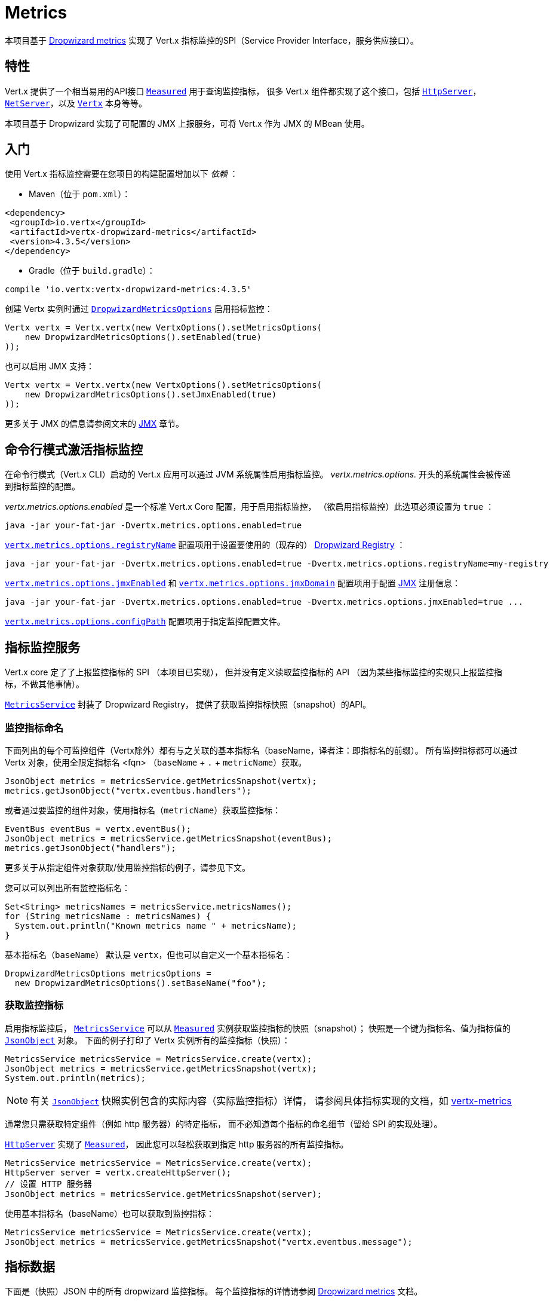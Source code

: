 = Metrics

本项目基于 https://github.com/dropwizard/metrics[Dropwizard metrics]
实现了 Vert.x 指标监控的SPI（Service Provider Interface，服务供应接口）。

[[_features]]
== 特性

Vert.x 提供了一个相当易用的API接口 `link:../../apidocs/io/vertx/core/metrics/Measured.html[Measured]` 用于查询监控指标，
很多 Vert.x 组件都实现了这个接口，包括 `link:../../apidocs/io/vertx/core/http/HttpServer.html[HttpServer]`，
`link:../../apidocs/io/vertx/core/net/NetServer.html[NetServer]`，以及 `link:../../apidocs/io/vertx/core/Vertx.html[Vertx]` 本身等等。

本项目基于 Dropwizard 实现了可配置的 JMX 上报服务，可将 Vert.x 作为 JMX 的 MBean 使用。

[[_getting_started]]
== 入门

使用 Vert.x 指标监控需要在您项目的构建配置增加以下 _依赖_ ：

* Maven（位于 `pom.xml`）：

[source,xml,subs="+attributes"]
----
<dependency>
 <groupId>io.vertx</groupId>
 <artifactId>vertx-dropwizard-metrics</artifactId>
 <version>4.3.5</version>
</dependency>
----

* Gradle（位于 `build.gradle`）：

[source,groovy,subs="+attributes"]
----
compile 'io.vertx:vertx-dropwizard-metrics:4.3.5'
----

创建 Vertx 实例时通过 `link:../../apidocs/io/vertx/ext/dropwizard/DropwizardMetricsOptions.html[DropwizardMetricsOptions]` 启用指标监控：

[source,java]
----
Vertx vertx = Vertx.vertx(new VertxOptions().setMetricsOptions(
    new DropwizardMetricsOptions().setEnabled(true)
));
----

也可以启用 JMX 支持：

[source,java]
----
Vertx vertx = Vertx.vertx(new VertxOptions().setMetricsOptions(
    new DropwizardMetricsOptions().setJmxEnabled(true)
));
----

更多关于 JMX 的信息请参阅文末的 <<jmx>> 章节。

[[_command_line_activation]]
== 命令行模式激活指标监控

在命令行模式（Vert.x CLI）启动的 Vert.x 应用可以通过 JVM 系统属性启用指标监控。
_vertx.metrics.options._ 开头的系统属性会被传递到指标监控的配置。

_vertx.metrics.options.enabled_ 是一个标准 Vert.x Core 配置，用于启用指标监控，
（欲启用指标监控）此选项必须设置为 `true` ：

----
java -jar your-fat-jar -Dvertx.metrics.options.enabled=true
----

`link:../../apidocs/io/vertx/ext/dropwizard/DropwizardMetricsOptions.html#setRegistryName-java.lang.String-[vertx.metrics.options.registryName]`
配置项用于设置要使用的（现存的） <<dropwizard-registry,Dropwizard Registry>> ：

----
java -jar your-fat-jar -Dvertx.metrics.options.enabled=true -Dvertx.metrics.options.registryName=my-registry
----

`link:../../apidocs/io/vertx/ext/dropwizard/DropwizardMetricsOptions.html#setJmxEnabled-boolean-[vertx.metrics.options.jmxEnabled]` 和
`link:../../apidocs/io/vertx/ext/dropwizard/DropwizardMetricsOptions.html#setJmxDomain-java.lang.String-[vertx.metrics.options.jmxDomain]`
配置项用于配置 <<jmx,JMX>> 注册信息：

----
java -jar your-fat-jar -Dvertx.metrics.options.enabled=true -Dvertx.metrics.options.jmxEnabled=true ...
----

`link:../../apidocs/io/vertx/ext/dropwizard/DropwizardMetricsOptions.html#setConfigPath-java.lang.String-[vertx.metrics.options.configPath]`
配置项用于指定监控配置文件。

[[_metrics_service]]
== 指标监控服务

Vert.x core 定了了上报监控指标的 SPI （本项目已实现），
但并没有定义读取监控指标的 API （因为某些指标监控的实现只上报监控指标，不做其他事情）。

`link:../../apidocs/io/vertx/ext/dropwizard/MetricsService.html[MetricsService]` 封装了 Dropwizard Registry，
提供了获取监控指标快照（snapshot）的API。

[[_naming]]
=== 监控指标命名

下面列出的每个可监控组件（Vertx除外）都有与之关联的基本指标名（baseName，译者注：即指标名的前缀）。
所有监控指标都可以通过 Vertx 对象，使用全限定指标名 <fqn> （`baseName` + `.` + `metricName`）获取。

[source,java]
----
JsonObject metrics = metricsService.getMetricsSnapshot(vertx);
metrics.getJsonObject("vertx.eventbus.handlers");
----

或者通过要监控的组件对象，使用指标名（`metricName`）获取监控指标：

[source,java]
----
EventBus eventBus = vertx.eventBus();
JsonObject metrics = metricsService.getMetricsSnapshot(eventBus);
metrics.getJsonObject("handlers");
----

更多关于从指定组件对象获取/使用监控指标的例子，请参见下文。

您可以可以列出所有监控指标名：

[source,java]
----
Set<String> metricsNames = metricsService.metricsNames();
for (String metricsName : metricsNames) {
  System.out.println("Known metrics name " + metricsName);
}
----

基本指标名（`baseName`） 默认是 `vertx`，但也可以自定义一个基本指标名：

[source,java]
----
DropwizardMetricsOptions metricsOptions =
  new DropwizardMetricsOptions().setBaseName("foo");
----

[[_retrieving_metrics]]
=== 获取监控指标

启用指标监控后， `link:../../apidocs/io/vertx/ext/dropwizard/MetricsService.html[MetricsService]` 可以从
`link:../../apidocs/io/vertx/core/metrics/Measured.html[Measured]` 实例获取监控指标的快照（snapshot）；
快照是一个键为指标名、值为指标值的 `link:../../apidocs/io/vertx/core/json/JsonObject.html[JsonObject]` 对象。
下面的例子打印了 Vertx 实例所有的监控指标（快照）：
[source,java]
----
MetricsService metricsService = MetricsService.create(vertx);
JsonObject metrics = metricsService.getMetricsSnapshot(vertx);
System.out.println(metrics);
----

NOTE: 有关 `link:../../apidocs/io/vertx/core/json/JsonObject.html[JsonObject]` 快照实例包含的实际内容（实际监控指标）详情，
请参阅具体指标实现的文档，如 https://github.com/vert-x3/vertx-metrics[vertx-metrics]

通常您只需获取特定组件（例如 http 服务器）的特定指标，
而不必知道每个指标的命名细节（留给 SPI 的实现处理）。

`link:../../apidocs/io/vertx/core/http/HttpServer.html[HttpServer]` 实现了 `link:../../apidocs/io/vertx/core/metrics/Measured.html[Measured]`，
因此您可以轻松获取到指定 http 服务器的所有监控指标。

[source,java]
----
MetricsService metricsService = MetricsService.create(vertx);
HttpServer server = vertx.createHttpServer();
// 设置 HTTP 服务器
JsonObject metrics = metricsService.getMetricsSnapshot(server);
----

使用基本指标名（baseName）也可以获取到监控指标：

[source,java]
----
MetricsService metricsService = MetricsService.create(vertx);
JsonObject metrics = metricsService.getMetricsSnapshot("vertx.eventbus.message");
----

[[_data]]
== 指标数据

下面是（快照）JSON 中的所有 dropwizard 监控指标。
每个监控指标的详情请参阅 https://github.com/dropwizard/metrics[Dropwizard metrics] 文档。

[[gauge]]
=== 测量值

[source,javascript]
----
{
 "type"  : "gauge",
 "value" : value // 任一json值（译者注：数字、字符串、数组、对象等）
}
----

[[counter]]
=== 计数器

[source,java]
----
{
 "type"  : "counter",
 "count" : 1 // 数字
}
----

[[histogram]]
=== 柱状图

[source,javascript]
----
{
 "type"   : "histogram",
 "count"  : 1 // long
 "min"    : 1 // long
 "max"    : 1 // long
 "mean"   : 1.0 // double
 "stddev" : 1.0 // double
 "median" : 1.0 // double
 "75%"    : 1.0 // double
 "95%"    : 1.0 // double
 "98%"    : 1.0 // double
 "99%"    : 1.0 // double
 "99.9%"  : 1.0 // double
}
----

[[meter]]
=== 仪表（Meter）

[source,java]
----
{
 "type"              : "meter",
 "count"             : 1 // long
 "meanRate"          : 1.0 // double
 "oneMinuteRate"     : 1.0 // double
 "fiveMinuteRate"    : 1.0 // double
 "fifteenMinuteRate" : 1.0 // double
 "rate"              : "events/second" // 速率，字符串
}
----

[[throughput_meter]]
=== 吞吐量统计

即时吞吐量统计，扩展自 <<meter,仪表>> 。

[source,java]
----
{
 "type"              : "meter",
 "count"             : 40 // long
 "meanRate"          : 2.0 // double
 "oneSecondRate"     : 3 // long - 最近一秒的取值
 "oneMinuteRate"     : 1.0 // double
 "fiveMinuteRate"    : 1.0 // double
 "fifteenMinuteRate" : 1.0 // double
 "rate"              : "events/second" // 速率，字符串
}
----

[[timer]]
=== 计时器

A timer is basically a combination of Histogram + Meter.

[source,java]
----
{
 "type": "timer",

 // 柱状图数据
 "count"  : 1 // long
 "min"    : 1 // long
 "max"    : 1 // long
 "mean"   : 1.0 // double
 "stddev" : 1.0 // double
 "median" : 1.0 // double
 "75%"    : 1.0 // double
 "95%"    : 1.0 // double
 "98%"    : 1.0 // double
 "99%"    : 1.0 // double
 "99.9%"  : 1.0 // double

 // 仪表（meter）数据
 "meanRate"          : 1.0 // double
 "oneMinuteRate"     : 1.0 // double
 "fiveMinuteRate"    : 1.0 // double
 "fifteenMinuteRate" : 1.0 // double
 "rate"              : "events/second" // 速率，字符串
}
----

[[throughput_timer]]
=== 吞吐量计时器

扩展了 <<timer,计时器>> ，可提供即时吞吐量指标。

[source,java]
----
{
 "type": "timer",

 // 柱状图数据
 "count"      : 1 // long
 "min"        : 1 // long
 "max"        : 1 // long
 "mean"       : 1.0 // double
 "stddev"     : 1.0 // double
 "median"     : 1.0 // double
 "75%"        : 1.0 // double
 "95%"        : 1.0 // double
 "98%"        : 1.0 // double
 "99%"        : 1.0 // double
 "99.9%"      : 1.0 // double

 // 仪表（meter）数据
 "meanRate"          : 1.0 // double
 "oneSecondRate"     : 3 // long - 最近一秒的取值
 "oneMinuteRate"     : 1.0 // double
 "fiveMinuteRate"    : 1.0 // double
 "fifteenMinuteRate" : 1.0 // double
 "rate"              : "events/second" // 速率，字符串
}
----

[[_the_metrics]]
== 监控指标

Vert.x 目前提供以下指标。

[[_vertx_metrics]]
=== Vert.x 指标

目前提供以下指标：

* `vertx.event-loop-size` - 类型：<<gauge,测量值>>，含义：event-loop 线程池的线程数量
* `vertx.worker-pool-size` - 类型：<<gauge,测量值>>，含义：worker-pool 线程池的线程数量
* `vertx.cluster-host` - 类型：<<gauge,测量值>>，含义：cluster-host 配置值
* `vertx.cluster-port` - 类型：<<gauge,测量值>>，含义：cluster-port 配置值

[[_event_bus_metrics]]
=== Event bus 指标

基本指标名（baseName）： `vertx.eventbus`

* `handlers` - 类型：<<counter,计数器>>，含义：eventbus 中已注册的处理器数量
* `handlers.myaddress` - 类型：<<timer>>，含义：名为 _myaddress_ 的处理器处理消息的速率
* `messages.bytes-read` - 类型：<<meter>>，含义：接收到的远程消息总字节量
* `messages.bytes-written` - 类型：<<meter>>，含义：发送到远程地址的消息总字节量
* `messages.pending` - 类型：<<counter>>，含义：已经被 eventbus 接收，但是还未被处理器所处理的消息数。
* `messages.pending-local` - 类型：<<counter>>，含义：已经被本地 eventbus 接收，但是还未被处理器所处理的消息数。
* `messages.pending-remote` - 类型：<<counter>>，含义：已经被远程 eventbus 接收，但是还未被处理器所处理的消息数。
* `messages.discarded` - 类型：<<counter>>，含义：已被处理器丢弃的消息数
* `messages.discarded-local` - 类型：<<counter>>，含义：已被本地处理器丢弃的消息数
* `messages.discarded-remote` - 类型：<<counter>>，含义：已被远程处理器丢弃的消息数
* `messages.received` - 类型：<<throughput_meter>>，含义：接受消息的速率
* `messages.received-local` - 类型：<<throughput_meter>>，含义：接受本地消息的速率
* `messages.received-remote` - 类型：<<throughput_meter>>，含义：接受远程消息的速率
* `messages.delivered` - 类型：<<throughput_meter>>，含义：消息被传递到处理器的速率
* `messages.delivered-local` - 类型：<<throughput_meter>>，含义：本地消息被传递到处理器的速率
* `messages.delivered-remote` - 类型：<<throughput_meter>>，含义：远程消息被传递到处理器的速率
* `messages.sent` - 类型：<<throughput_metert>>，含义：发送消息的速率
* `messages.sent-local` - 类型：<<throughput_meter>>，含义：本地发送消息的速率
* `messages.sent-remote` - 类型：<<throughput_meter>>，含义：远程发送消息的速率
* `messages.published` - 类型：<<throughput_meter>>，含义：发布消息的速率
* `messages.published-local` - 类型：<<throughput_meter>>，含义：本地发布消息的速率
* `messages.published-remote` - 类型：<<throughput_meter>>，含义：远程发布消息的速率
* `messages.reply-failures` - 类型：<<meter>>，含义：回复消息失败的速率

可以通过 Event Bus 订阅地址的字符串匹配设置需要监控的 Event Bus 处理器。
Vert.x 可能注册了大量的 Event Bus ，
因此最佳的监控默认配置是不监控任何 Event Bus 处理器。

使用 `link:../../apidocs/io/vertx/ext/dropwizard/DropwizardMetricsOptions.html[DropwizardMetricsOptions]`
可以通过字符串匹配或正则匹配设置需要监控的 Event Bus 处理器。

[source,java]
----
Vertx vertx = Vertx.vertx(new VertxOptions().setMetricsOptions(
    new DropwizardMetricsOptions().
        setEnabled(true).
        addMonitoredEventBusHandler(
            new Match().setValue("some-address")).
        addMonitoredEventBusHandler(
            new Match().setValue("business-.*").setType(MatchType.REGEX))
));
----

WARNING: 使用正则匹配时，错误的正则表达式可能会匹配上很多处理器。

[[http-server-metrics]]
=== Http server 指标

基本指标名（baseName）： `vertx.http.servers.<host>:<port>`

Http 服务器的指标包括 <<net-server-metrics,Net 服务>> 的所有指标以及以下内容：

* `requests` - 类型：<<throughput_timer>>，含义：单个请求及其出现的频率
* `<http-method>-requests` - 类型：<<throughput_timer>>，含义：指定 HTTP 方法（译者注：由 <http-method> 指定）的请求及其频率。
** 例如： `get-requests`， `post-requests`
* `<http-method>-requests./<uri>` - 类型：<<throughput_timer>>，含义：指定 HTTP 方法和 URI 的请求及其频率。
** 例如： `get-requests./some/uri`， `post-requests./some/uri?foo=bar`
* `<http-method>-requests./<route>` - 类型：<<throughput_timer>>，含义：指定 HTTP 方法和路由的请求及其频率。
** 例如： `get-requests./route1`, `post-requests./resource/:id`
* `responses-1xx` - 类型：<<throughput_meter>>，含义：1xx响应的频次
* `responses-2xx` - 类型：<<throughput_meter>>，含义：2xx响应的频次
* `responses-3xx` - 类型：<<throughput_meter>>，含义：3xx响应的频次
* `responses-4xx` - 类型：<<throughput_meter>>，含义：4xx响应的频次
* `responses-5xx` - 类型：<<throughput_meter>>，含义：5xx响应的频次
* `open-websockets` - 类型：<<counter>>，含义：打开的网络套接字连接数量
* `open-websockets.<remote-host>` - 类型：<<counter>>，含义：连接到指定远程主机（译者注：由 <remote-host> 指定）所打开网络套接字的连接数量

Http URI 指标必须在 MetricsOptions 中显式配置，可以使用完全匹配或正则表达式匹配：

[source,java]
----
Vertx vertx = Vertx.vertx(new VertxOptions().setMetricsOptions(
    new DropwizardMetricsOptions().
        setEnabled(true).
        addMonitoredHttpServerUri(
            new Match().setValue("/")).
        addMonitoredHttpServerUri(
            new Match().setValue("/foo/.*").setType(MatchType.REGEX))
));
----

对于带路径参数的 uri，如 `/users/:userId`，每个用户ID对应的入口 uri 分别注册监控指标没有意义
（比如 `get-requests./users/1` ， `get-requests./users/2` 等等），应该统一注册一个监控 uri。
为此，可以为 Match 实例设置别名，该别名将作为注册指标名的一部分，如： `<http-method>-requests.<别名>` 。
此外，对于已定义别名的监控 uri，每个响应组有单独的监控指标（计数器），如： `responses-<code>.<别名>` 。

[source,java]
----
Vertx vertx = Vertx.vertx(new VertxOptions().setMetricsOptions(
    new DropwizardMetricsOptions().
        setEnabled(true).
        addMonitoredHttpServerUri(new Match().setValue("/users/.*").setAlias("users").setType(MatchType.REGEX))
));
----

每个 HTTP 请求的请求路由可以由 HTTP 框架（如 vertx-web）上报，换而言之 Vert.x core 本身不会上报任何路由信息。
与 URI 监控指标一样，路由监控指标必须在以下选项中显式配置： 

[source,java]
----
Vertx vertx = Vertx.vertx(new VertxOptions().setMetricsOptions(
  new DropwizardMetricsOptions().
    setEnabled(true).
    addMonitoredHttpServerRoute(new Match().setValue("/users/.*").setType(MatchType.REGEX))
));
----

与 URI 监控指标类似，请求路由监控也可以提供监控指标别名，但通常请求路由本身已经提供了足够和适当的 URI 语义分组。
请注意，单个 HTTP 请求可以多次路由（例如由于 vertx-web 子路由器的作用），
而每个请求的所有路由在监控中将用 `>` 拼接在一起（例如 `/internal_api>/resource/:id` ）。

*`bytes-read` 和 `bytes-written` 监控指标只统计了请求体/响应体的字节数，不包括 header 等。*

[[_http_client_metrics]]
=== Http 客户端指标

基本指标名（baseName）： `vertx.http.clients` （默认），或 `vertx.http.clients.<id>` ，其中 `<id>` 是由
`link:../../apidocs/io/vertx/core/http/HttpClientOptions.html#setMetricsName-java.lang.String-[setMetricsName]` 设置的非空字符串。

HTTP 客户端的指标包括 <<http-server-metrics,Http 服务>> 的所有指标以及下述指标：

* `connections.max-pool-size` - 类型：<<gauge>>，含义：连接池规模
* `connections.pool-ratio` - 类型：ratio <<gauge>>，含义：已打开的连接与连接池规模的比率
* `responses-1xx` - 类型：<<meter>>，含义：1xx响应码
* `responses-2xx` - 类型：<<meter>>，含义：2xx响应码
* `responses-3xx` - 类型：<<meter>>，含义：3xx响应码
* `responses-4xx` - 类型：<<meter>>，含义：4xx响应码
* `responses-5xx` - 类型：<<meter>>，含义：5xx响应码

HTTP 客户端使用延迟请求队列管理每个远程 HTTP 服务节点的连接池。

远程HTTP服务节点的可用监控指标如下：

* `endpoint.<host:port>.queue-delay` - 类型：<<timer>>，含义：队列中延迟请求的等待时间
* `endpoint.<host:port>.queue-size` - 类型：<<counter>>，含义：队列实际大小
* `endpoint.<host:port>.open-netsockets` - 类型：<<counter>>，含义：连接到HTTP服务节点所开启的套接字数量
* `endpoint.<host:port>.usage` - 类型：<<timer>>，含义：请求开始到响应结束的耗时
* `endpoint.<host:port>.in-use` - 类型：<<counter>>，含义：实际请求/响应数
* `endpoint.<host:port>.ttfb` - 类型：<<timer>>，含义：请求结束到响应开始之间的等待时间

其中 <host> 是HTTP服务节点的主机名（可能未解析），而 <port> 是 TCP 端口。

可以通过 HTTP 服务的 `$主机:$端口` 的文本匹配来配置 HTTP 服务节点监控。
默认没有配置 HTTP 服务节点的监控。

使用 `link:../../apidocs/io/vertx/ext/dropwizard/DropwizardMetricsOptions.html[DropwizardMetricsOptions]`
可以通过字符串匹配或正则匹配设置需要监控的 HTTP 服务节点：

[source,java]
----
Vertx vertx = Vertx.vertx(new VertxOptions().setMetricsOptions(
    new DropwizardMetricsOptions().
        setEnabled(true).
        addMonitoredHttpClientEndpoint(
            new Match().setValue("some-host:80")).
        addMonitoredHttpClientEndpoint(
            new Match().setValue("another-host:.*").setType(MatchType.REGEX))
));
----

[[net-server-metrics]]
=== Net 服务指标

基本指标名（baseName）： `vertx.net.servers.<host>:<port>`

* `open-netsockets` - 类型：<<counter>>，含义：打开 net 套接字的连接数
* `open-netsockets.<remote-host>` - 类型：<<counter>>，含义：连接到指定远程主机所打开的 net 套接字连接数
* `connections` - 类型：<<timer>>，含义：连接及其创建频率
* `exceptions` - 类型：<<counter>>，含义：出现异常的次数
* `bytes-read` - 类型：<<counter>>，含义：读取的字节数
* `bytes-written` - 类型：<<counter>>，含义：写入的字节数

[[_net_client_metrics]]
=== Net 客户端指标

基本指标名（baseName）： `vertx.net.clients`（默认）， 或 `vertx.net.clients.<id>` ，其中 `<id>` 是
`link:../../apidocs/io/vertx/core/net/NetClientOptions.html#setMetricsName-java.lang.String-[setMetricsName]` 配置的非空字符串。

Net 客户端的指标包括 <<net-server-metrics,Net 服务>> 的所有指标。

[[_client_metrics]]
=== 客户端指标

基本指标名（baseName）： `vertx.<type>.clients` （默认）或 `vertx.<type>.clients.<id>` ，其中 `<id>`
是客户端指标的标识符，而 `<type>` 是指标的类型。

SQL 客户端的 `<type>` 为 `sql`， `<id>` 为客户端选项所配置的 `metricsName` 。

客户指标包括以下内容：

* `endpoint.<host:port>.requests` - 类型：<<timer>>，含义：请求等待时间
* `endpoint.<host:port>.queue-delay` - 类型：<<timer>>，含义：队列中待处理请求的等待时间
* `endpoint.<host:port>.queue-size` - 类型：<<counter>>，含义：队列实际大小
* `endpoint.<host:port>.in-use` - 类型：<<counter>>，含义：实际请求/响应数
* `endpoint.<host:port>.ttfb` - 类型：<<timer>>，含义：请求结束到响应开始之间的等待时间

[[_datagram_socket_metrics]]
=== 数据报套接字指标

基本指标名（baseName）： `vertx.datagram`

* `sockets` - 类型：<<counter>>，含义：数据报套接字数量
* `exceptions` - 类型：<<counter>>，含义：异常数量
* `bytes-written` - 类型：<<counter>>，含义：已写入字节数
* `<host>:<port>.bytes-read` - 类型：<<counter>>，含义：已读取字节数
** 此指标仅当数据报套接字正在监听时可用

[[_pool_metrics]]
=== 池的指标

基本指标名（baseName）： `vertx.pools.<type>.<name>` 。其中 `type` 是池类型（如 _worker_， _datasource_），
`name` 是池的名字（如 `vert.x-worker-thread` ）。

用于运行阻塞任务的工作线程池类型为 _worker_ 。Vert.x将其用于 _vert.x-worker-thread_ 线程和
_vert.x-internal-blocking_ 线程。名为 worker 的执行线程都是由 `link:../../apidocs/io/vertx/core/WorkerExecutor.html[WorkerExecutor]` 创建的。

Vert.x JDBC客户端创建的数据源使用的池名为 _datasource_。

* `queue-delay` - 类型：<<timer>>，含义：获取某个资源的等待时间，例如在队列中的等待时间。
* `queue-size` - 类型：<<counter>>，含义：在队列中等待的资源数
* `usage` - 类型：<<timer>>，含义：某个资源被持续使用的时间
* `in-use` - 类型：<<count>>，含义：使用资源的实际数量
* `pool-ratio` - A ratio <<gauge>>，含义：已使用的资源和池规模的比率
* `max-pool-size` - 类型：<<gauge>>，含义：池的最大规模

当池没有声明最大规模时，`pool-ratio` 和 `max_pool_size`
将没有任何数据。

[[jmx]]
== JMX

默认禁用 JMX。

使用 JMX 需要手动启用，如下：

[source,java]
----
Vertx vertx = Vertx.vertx(new VertxOptions().setMetricsOptions(
    new DropwizardMetricsOptions().setJmxEnabled(true)
));
----

如果从命令行运行 Vert.x，可以通过取消注释 `vertx` 或 `vertx.bat`
脚本中的 JMX_OPTS 行来启用指标监控和 JMX：

----
JMX_OPTS="-Dcom.sun.management.jmxremote -Dvertx.metrics.options.jmxEnabled=true"
----

您可以配置创建 MBean 时使用的域：

[source,java]
----
Vertx vertx = Vertx.vertx(new VertxOptions().setMetricsOptions(
    new DropwizardMetricsOptions().
        setJmxEnabled(true).
        setJmxDomain("mydomain")
));
----

在命令行中，只需将以下系统属性添加到您的应用程序即可（适用于 `vertx` 命令行和
fat-jar ）：

[source]
----
-Dvertx.metrics.options.jmxEnabled=true -Dvertx.metrics.options.jmxDomain=vertx
----

[[_enabling_remote_jmx]]
== 启用远程 JMX

如果希望通过 JMX 开放监控指标的远程访问，则至少需要设置以下系统属性：

`com.sun.management.jmxremote`

如果从命令行运行 Vert.x，可以通过取消注释 `vertx` 或 `vertx.bat`
脚本中的 `JMX_OPTS` 行来启用远程 JMX。

关于配置 JMX 的更多信息请参阅 http://docs.oracle.com/javase/8/docs/technotes/guides/management/agent.html[Oracle JMX 文档] 。

*如果在公共服务器上运行 Vert.x，请谨慎开放远程 JMX 访问*

[[dropwizard-registry]]
== 访问 Dropwizard Registry

配置指标服务时，可以指定一个可选的注册名（Registry Name），
用于在 https://dropwizard.github.io/metrics/3.1.0/apidocs/com/codahale/metrics/SharedMetricRegistries.html[Dropwizard Shared Registry]
中注册底层的 https://dropwizard.github.io/metrics/3.1.0/getting-started/#the-registry[Dropwizard Registry] 对象。
可以使用这个注册名获取 MetricRegistry 对象并按需使用。

[source,java]
----
VertxOptions options = new VertxOptions().setMetricsOptions(
    new DropwizardMetricsOptions().setEnabled(true).setRegistryName("my-registry")
);
Vertx vertx = Vertx.vertx(options);
// 获取 MetricRegistry 对象
MetricRegistry registry = SharedMetricRegistries.getOrCreate("my-registry");}
----

[[_using_already_existing_dropwizard_registry]]
== 使用已有的 Dropwizard Registry
您也可以利用已有的 https://dropwizard.github.io/metrics/3.1.0/getting-started/#the-registry[Dropwizard Registry] 对象。
只需在 `VertxOptions` 对象上调用 `setMetricRegistry` 方法，并传入 `MetricRegistry` 实例。

[source,java]
----
MetricRegistry metricRegistry = new MetricRegistry();
VertxOptions options = new VertxOptions().setMetricsOptions(
   new DropwizardMetricsOptions().setEnabled(true).setMetricRegistry(metricRegistry)
);
Vertx vertx = Vertx.vertx(options);
----

[[_using_jolokia_and_hawtio]]
== 使用 Jolokia 和 Hawtio

https://jolokia.org/[Jolokia] 是 JMX-HTTP 的桥接，为 JSR-160 连接器提供了替代方案。
Jolokia 基于代理实现，支持许多平台。 除了基本的 JMX 操作外，它还有一些增强了 JMX 远程处理能力的特性，
如批量请求等。

http://hawt.io/[Hawtio] 是一个模块化的Web控制台，使用了 Jolokia 开放的数据。
您可以使用它创建仪表板并从 JMX 检索数据，例如内存，cpu 或任意 vert.x 指标。

本节介绍了如何配置 vert.x 应用程序，以便 Hawtio 获取监控指标。

首先，您需要使用以下选项来配置 vert.x 实例：

[source,java]
----
Vertx vertx = Vertx.vertx(new VertxOptions().setMetricsOptions(
    new DropwizardMetricsOptions()
        .setEnabled(true)
        .setJmxEnabled(true)
        .setJmxDomain("vertx-metrics")));
----

您可以将 JMX 域更改为任意值。 Vert.x 集群的实例可以使用相同的配置。
此配置可以让 vertx-dropwizard-metrics 将监控指标开放给本地 MBean 服务，
由此，Jolokia 可以获取这些监控指标。

然后需要 _引入_ Jolokia 以开放监控数据。 有多种 _引入_ Jolokia 的方法。
请参考 https://jolokia.org/reference/html/architecture.html[详情文档]。
这里介绍如何以默认配置使用 Jolokia Agent（译者注：代理，指JMX 的 Agent）。
可以参考 https://jolokia.org/reference/html/[Jolokia 文档] 进行配置。

Jolokia Agent 既可以在启动应用程序时配置，也可以附加在正在运行的 JVM 上（需要特殊权限才能访问该进程）。
对于第一种情况，请使用以下命令启动应用程序：

[source]
----
java -javaagent:/.../agents/jolokia-jvm.jar=port=7777,host=localhost -jar ...
----

`-javaagent` 参数指定了 Jolokia Agent 的 jar 包路径。 您可以在命令行中指定主机地址和端口。
在上面的例子里，配置了 REST 服务地址为 `http://localhost:7777` 。

您也可以将 Jolokia Agent 注册到运行中的 JVM 上：

[source]
----
java -jar jolokia-jvm.jar start PID
----

其中 `PID` 请替换为 JVM 的进程ID。

Jolokia 配置好并启动后，就可以用 Hawtio 消费监控数据。

在 Hawtio 可以进入连接详情：

image::../../images/hawtio-connect.png[]

然后打开 _JMX_ 标签页，可以看到一个 _目录_，
其名为您在 Vert.x 配置中设定的 JMX 域：

image::../../images/hawtio-jmx.png[]

由此，您可以配置仪表板，并获取 Vert.x 开放的所有监控指标。

[[_using_jolokia_and_jmx4perl_to_expose_metrics_to_nagios]]
== 使用 Jolokia 和 JMX4Perl 向 Nagios 开放监控指标

http://search.cpan.org/~roland/jmx4perl/scripts/check_jmx4perl[Check_jmx4perl] 是 Nagios 的一款插件，基于 jmx4perl 实现，可以访问远程 JMX 数据。
通过这款插件可以将 Vert.x 的监控指标开放给 Nagios。

首先需要在启动您的应用程序时配置 Jolokia Agent。
配置附加 Jolokia Agent 有多种方法。查阅 https://jolokia.org/reference/html/architecture.html[获得更多详情]。
本文介绍如何用默认配置启用 Jolokia Agent 。
详细配置可参考 https://jolokia.org/reference/html/[Jolokia 文档]。

Jolokia Agent 既可以在启动应用程序时配置，也可以附加在正在运行的 JVM 上（需要特殊权限才能访问该进程）。
对于第一种情况，请使用以下命令启动应用程序：

[source]
----
java -javaagent:/.../agents/jolokia-jvm.jar=port=7777,host=localhost -jar ...
----

`-javaagent` 参数指定了 Jolokia Agent 的 jar 包路径。 您可以在命令行中指定主机地址和端口。
在上面的例子里，配置了 REST 服务地址为 `http://localhost:7777` 。

您也可以将 Jolokia Agent 注册到运行中的 JVM 上：

[source]
----
java -jar jolokia-jvm.jar start PID
----

其中 `PID` 请替换为 JVM 的进程ID。

Jolokia 配置好并启动后，可以参考下面命令配置 Nagios：

[source]
----
check_jmx4perl --url http://10.0.2.2:8778/jolokia --name eventloops --mbean vertx:name=vertx.event-loop-size
--attribute Value --warning 4
----

请参阅 http://search.cpan.org/~roland/jmx4perl/scripts/check_jmx4perl[check_jmx4perl 文档]
获取更多关于检查配置的详情。

[[_metrics_commands_via_telnet_or_ssh_in_vert_x_shell_service]]
== 在 Vert.x Shell 服务中通过 Telnet 或 SSH 执行的监控指标命令
Metrics commands via Telnet or SSH in Vert.x Shell service

可以使用内置的 _help_ 命令查找可用的监控指标命令：

* 可用的命令
.. metrics-ls ：列出当前 Vert.x 实例的已知监控指标
.. metrics-info ：以 JSON 格式显示当前 Vert.x 实例的监控指标信息
.. metrics-histogram ：实时显示当前 Vert.x 实例的监控指标柱状图
